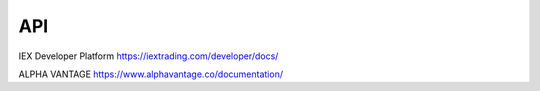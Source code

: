 API
===

IEX Developer Platform
https://iextrading.com/developer/docs/

ALPHA VANTAGE
https://www.alphavantage.co/documentation/

